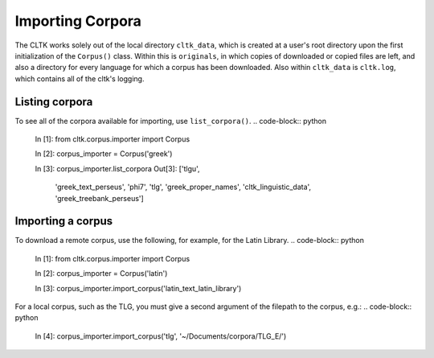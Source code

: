 Importing Corpora
*****************
The CLTK works solely out of the local directory ``cltk_data``, which is created at a user's root directory upon the first initialization of the ``Corpus()`` class. Within this is ``originals``, in which copies of downloaded or copied files are left, and also a directory for every language for which a corpus has been downloaded. Also within ``cltk_data`` is ``cltk.log``, which contains all of the cltk's logging.

Listing corpora
===============
To see all of the corpora available for importing, use ``list_corpora()``.
.. code-block:: python

   In [1]: from cltk.corpus.importer import Corpus

   In [2]: corpus_importer = Corpus('greek')

   In [3]: corpus_importer.list_corpora
   Out[3]:
   ['tlgu',
    'greek_text_perseus',
    'phi7',
    'tlg',
    'greek_proper_names',
    'cltk_linguistic_data',
    'greek_treebank_perseus']

Importing a corpus
==================
To download a remote corpus, use the following, for example, for the Latin Library.
.. code-block:: python

   In [1]: from cltk.corpus.importer import Corpus

   In [2]: corpus_importer = Corpus('latin')

   In [3]: corpus_importer.import_corpus('latin_text_latin_library')

For a local corpus, such as the TLG, you must give a second argument of the filepath to the corpus, e.g.:
.. code-block:: python

   In [4]: corpus_importer.import_corpus('tlg', '~/Documents/corpora/TLG_E/')
